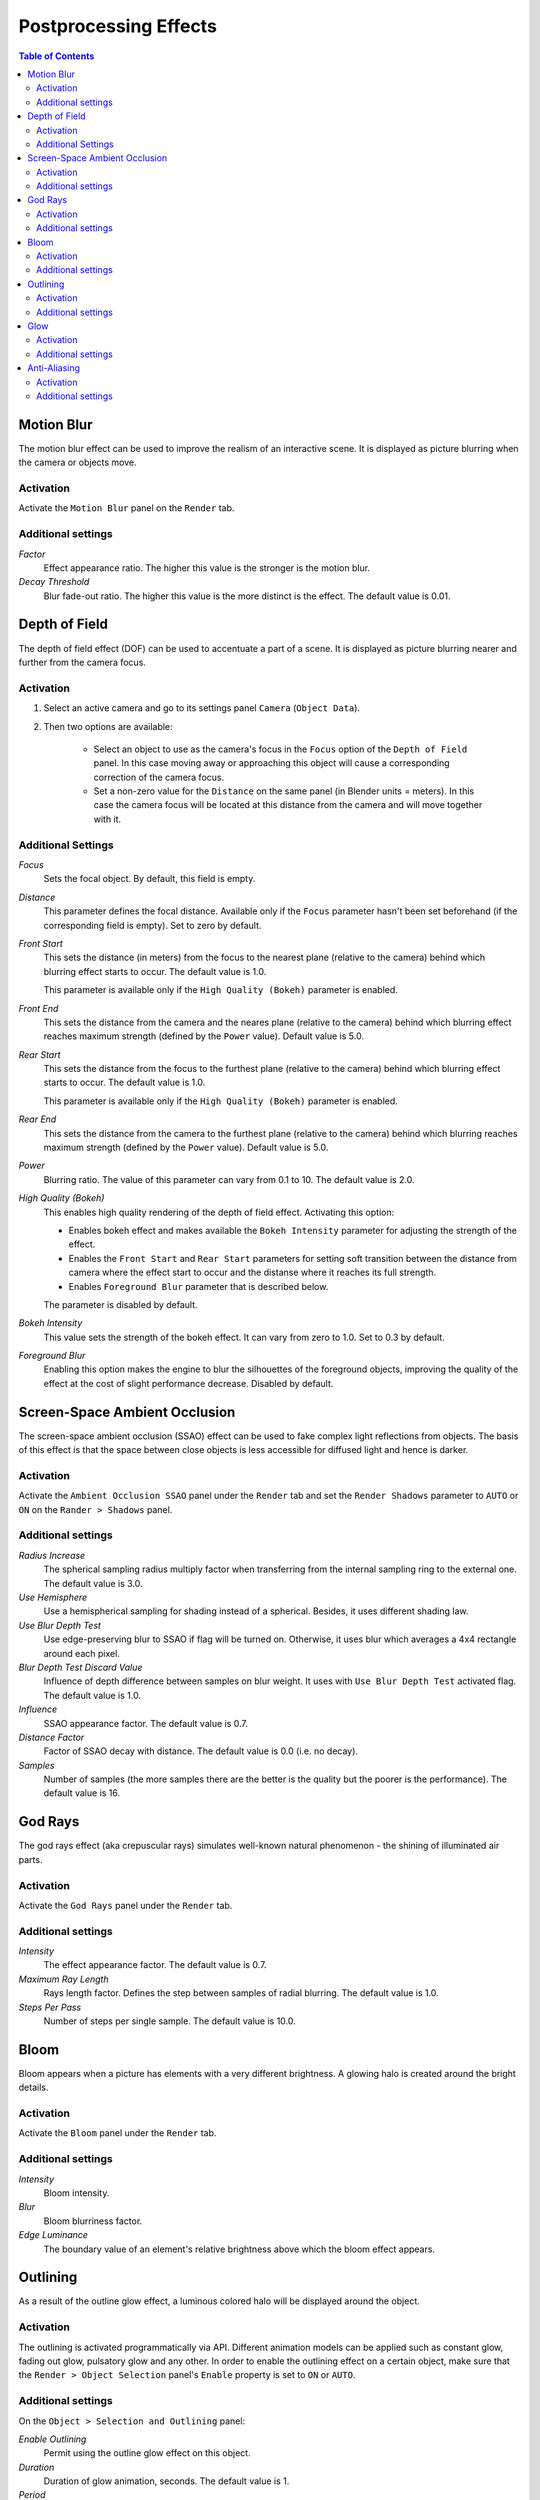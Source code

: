 .. _postprocessing_effects:

**********************
Postprocessing Effects
**********************

.. contents:: Table of Contents
    :depth: 2
    :backlinks: entry

.. index:: motion blur

.. _motion_blur:

Motion Blur
===========

The motion blur effect can be used to improve the realism of an interactive scene. It is displayed as picture blurring when the camera or objects move. 

.. image:: src_images/postprocessing_effects/effects_motion_blur.png
   :align: center
   :width: 100%

Activation
----------

Activate the ``Motion Blur`` panel on the ``Render`` tab.

Additional settings
-------------------

*Factor*
    Effect appearance ratio. The higher this value is the stronger is the motion blur.

*Decay Threshold*
    Blur fade-out ratio. The higher this value is the more distinct is the effect. The default value is 0.01.


.. index:: depth of field, DOF

.. _dof:

Depth of Field
==============

The depth of field effect (DOF) can be used to accentuate a part of a scene. It is displayed as picture blurring nearer and further from the camera focus.

.. image:: src_images/postprocessing_effects/effects_dof.png
   :align: center
   :width: 100%

Activation
----------

1. Select an active camera and go to its settings panel ``Camera`` (``Object Data``).
2. Then two options are available:

    - Select an object to use as the camera's focus in the ``Focus`` option of the ``Depth of Field`` panel. In this case moving away or approaching this object will cause a corresponding correction of the camera focus.
    
    - Set a non-zero value for the ``Distance`` on the same panel (in Blender units = meters). In this case the camera focus will be located at this distance from the camera and will move together with it. 

Additional Settings
-------------------

.. image:: src_images/postprocessing_effects/effects_dof_settings.png
   :align: center
   :width: 100%

*Focus*
    Sets the focal object. By default, this field is empty.

*Distance*
    This parameter defines the focal distance. Available only if the ``Focus`` parameter hasn't been set beforehand (if the corresponding field is empty). Set to zero by default.

*Front Start*
    This sets the distance (in meters) from the focus to the nearest plane (relative to the camera) behind which blurring effect starts to occur. The default value is 1.0.

    This parameter is available only if the ``High Quality (Bokeh)`` parameter is enabled.

*Front End*
    This sets the distance from the camera and the neares plane (relative to the camera) behind which blurring effect reaches maximum strength (defined by the ``Power`` value). Default value is 5.0.

*Rear Start*
    This sets the distance from the focus to the furthest plane (relative to the camera) behind which blurring effect starts to occur. The default value is 1.0.

    This parameter is available only if the ``High Quality (Bokeh)`` parameter is enabled.

*Rear End*
    This sets the distance from the camera to the furthest plane (relative to the camera) behind which blurring reaches maximum strength (defined by the ``Power`` value). Default value is 5.0.

*Power*
    Blurring ratio. The value of this parameter can vary from 0.1 to 10. The default value is 2.0.

*High Quality (Bokeh)*
    This enables high quality rendering of the depth of field effect. Activating this option:

    * Enables bokeh effect and makes available the ``Bokeh Intensity`` parameter for adjusting the strength of the effect.

    * Enables the ``Front Start`` and ``Rear Start`` parameters for setting soft transition between the distance from camera where the effect start to occur and the distanse where it reaches its full strength.

    * Enables ``Foreground Blur`` parameter that is described below.

    The parameter is disabled by default.

*Bokeh Intensity*
    This value sets the strength of the bokeh effect. It can vary from zero to 1.0. Set to 0.3 by default.

*Foreground Blur*
    Enabling this option makes the engine to blur the silhouettes of the foreground objects, improving the quality of the effect at the cost of slight performance decrease. Disabled by default.


.. index:: screen-space ambient occlusion, SSAO

.. _ssao:

Screen-Space Ambient Occlusion
==============================

The screen-space ambient occlusion (SSAO) effect can be used to fake complex light reflections from objects. The basis of this effect is that the space between close objects is less accessible for diffused light and hence is darker.

.. image:: src_images/postprocessing_effects/effects_ssao.png
   :align: center
   :width: 50%

Activation
----------

Activate the ``Ambient Occlusion SSAO`` panel under the ``Render`` tab and set the ``Render Shadows`` parameter to ``AUTO`` or ``ON``  on the ``Rander > Shadows`` panel.

Additional settings
-------------------

*Radius Increase*
    The spherical sampling radius multiply factor when transferring from the internal sampling ring to the external one. The default value is 3.0.

*Use Hemisphere*
    Use a hemispherical sampling for shading instead of a spherical. Besides, it uses different shading law.

*Use Blur Depth Test*
    Use edge-preserving blur to SSAO if flag will be turned on. Otherwise, it uses blur which averages a 4x4 rectangle around each pixel.

*Blur Depth Test Discard Value*
    Influence of depth difference between samples on blur weight. It uses with ``Use Blur Depth Test`` activated flag. The default value is 1.0.

*Influence*
    SSAO appearance factor. The default value is 0.7.

*Distance Factor*
    Factor of SSAO decay with distance. The default value is 0.0 (i.e. no decay).

*Samples*
    Number of samples (the more samples there are the better is the quality but the poorer is the performance). The default value is 16.


.. index:: crepuscular rays, god rays

.. _god_rays:

God Rays
========

The god rays effect (aka crepuscular rays) simulates well-known natural phenomenon - the shining of illuminated air parts.

.. image:: src_images/postprocessing_effects/effects_god_rays.png
   :align: center
   :width: 100%

Activation
----------

Activate the ``God Rays`` panel under the ``Render`` tab.

Additional settings
-------------------

*Intensity*
    The effect appearance factor. The default value is 0.7.

*Maximum Ray Length*
    Rays length factor. Defines the step between samples of radial blurring. The default value is 1.0.

*Steps Per Pass*
    Number of steps per single sample. The default value is 10.0.


.. _bloom:

Bloom
=====

Bloom appears when a picture has elements with a very different brightness. A glowing halo is created around the bright details.

.. image:: src_images/postprocessing_effects/effects_bloom.png
   :align: center
   :width: 100%

Activation
----------

Activate the ``Bloom`` panel under the ``Render`` tab.

Additional settings
-------------------

*Intensity*
    Bloom intensity.

*Blur*
    Bloom blurriness factor.

*Edge Luminance*
    The boundary value of an element's relative brightness above which the bloom effect appears.


.. index:: outline glow

.. _outline:

Outlining
=========

As a result of the outline glow effect, a luminous colored halo will be displayed around the object.

.. image:: src_images/postprocessing_effects/effects_outline.png
   :align: center
   :width: 100%

Activation
----------

The outlining is activated programmatically via API. Different animation models can be applied such as constant glow, fading out glow, pulsatory glow and any other. In order to enable the outlining effect on a certain object, make sure that the ``Render > Object Selection`` panel's ``Enable`` property is set to ``ON`` or ``AUTO``.

Additional settings
-------------------

On the ``Object > Selection and Outlining`` panel:

*Enable Outlining*
    Permit using the outline glow effect on this object.

*Duration*
    Duration of glow animation, seconds. The default value is 1.

*Period*
    Repeat period of glow animation, seconds. The default value is 1.

*Relapses*
    The number of iterations of glow animation. If zero, animation is repeated forever. The default value is 0.

*Outline on Select*
    Activate glow animation upon selecting the object. In this case the ``Selectable`` option must be enabled. In case of a user-defined glow animation model, this option must be disabled in order to avoid conflict.


On the ``Render > Object Outlining`` panel:	

*Factor*
    When this parameter decreases so does the thickness and the brightness of the halo around the object. The default value is 1.

The ``Render > Object Outlining`` settings are taken as default when the glow effect is initiated via API.


.. _glow:

Glow
====

Effect of halo which is observed around emissive objects due to light scattering in the atmosphere and inside the human eye.

.. image:: src_images/postprocessing_effects/effects_glow.png
   :align: center
   :width: 100%

Activation
----------

Add a :ref:`B4W_GLOW_OUTPUT <glow_output>` node to a node material. The ``Enable Glow Materials`` option on the ``Render > Glow Materials`` panel should be set to ``ON`` or ``AUTO``.

Additional settings
-------------------

*Small Mask: Intensity*
    Intensity of glow obtained through the smaller mask. The default value is 2.0.

*Small Mask: Width*
    Width of glow obtained through the smaller mask. The default value is 2.0.

*Large Mask: Intensity*
    Intensity of glow obtained through the larger mask. The default value is 2.0.


*Large Mask: Width*
    Width of glow obtained through the larger mask. The default value is 6.0.

*Render Glow Over Transparent Objects*
    Render the glow effect over transparent objects.


.. index:: anti-aliasing

.. _antialiasing:

Anti-Aliasing
=============

Anti-aliasing is used to reduce undesirable rendering artifacts (poor pixelization). 

.. image:: src_images/postprocessing_effects/effects_antialiasing.png
   :align: center
   :width: 100%

Activation
----------

Select quality profile using ``AA Quality`` menu located on the ``Render > Anti-Aliasing`` panel.

    * *None* - disable anti-aliasing,
    * *Low*, *Medium*, *High* - enable anti-aliasing with the given quality profile.

*Medium* profile is used by default.

Additional settings
-------------------

The anti-aliasing method is assigned simultaneously with the selection of the engine performance profile:

    * *low quality* - no anti-aliasing,
    * *high quality* and *ultra quality* - use the FXAA 3.11 algorithm (Fast Approximate Anti-Aliasing by Nvidia).

